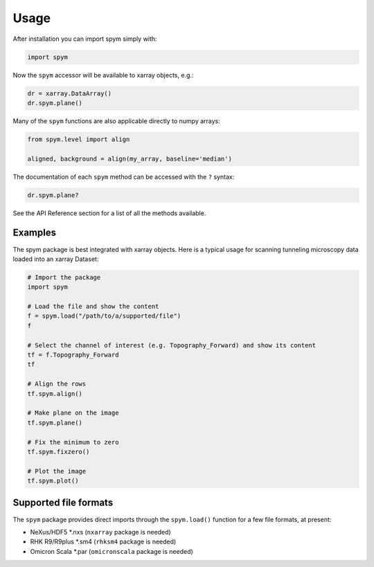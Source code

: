=====
Usage
=====

After installation you can import spym simply with:

.. code-block:: python
    
    import spym


Now the ``spym`` accessor will be available to xarray objects, e.g.:

.. code-block:: python
    
    dr = xarray.DataArray()
    dr.spym.plane()

Many of the ``spym`` functions are also applicable directly to numpy arrays:

.. code-block:: python
    
    from spym.level import align
    
    aligned, background = align(my_array, baseline='median')
    

The documentation of each ``spym`` method can be accessed with the ``?`` syntax:

.. code-block:: python
    
    dr.spym.plane?

See the API Reference section for a list of all the methods available.


Examples
========

The spym package is best integrated with xarray objects. Here is a typical usage for scanning tunneling microscopy data loaded into an xarray Dataset:

.. code-block:: python
    
    # Import the package
    import spym
    
    # Load the file and show the content
    f = spym.load("/path/to/a/supported/file")
    f
    
    # Select the channel of interest (e.g. Topography_Forward) and show its content
    tf = f.Topography_Forward
    tf
    
    # Align the rows
    tf.spym.align()
    
    # Make plane on the image
    tf.spym.plane()
    
    # Fix the minimum to zero
    tf.spym.fixzero()
    
    # Plot the image
    tf.spym.plot()


Supported file formats
======================

The ``spym`` package provides direct imports through the ``spym.load()`` function for a few file formats, at present:

* NeXus/HDF5 *.nxs (``nxarray`` package is needed)

* RHK R9/R9plus *.sm4 (``rhksm4`` package is needed)

* Omicron Scala *.par (``omicronscala`` package is needed)
